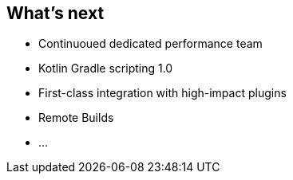 == What's next

* Continuoued dedicated performance team
* Kotlin Gradle scripting 1.0
* First-class integration with high-impact plugins
* Remote Builds
* ...
